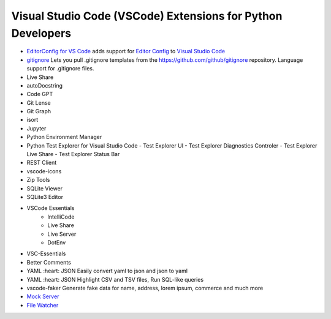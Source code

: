Visual Studio Code (VSCode) Extensions for Python Developers
==============================================================


- `EditorConfig for VS Code <https://marketplace.visualstudio.com/items?itemName=EditorConfig.EditorConfig>`_
  adds support for `Editor Config <https://editorconfig.org/>`_ to `Visual Studio Code <https://code.visualstudio.com/>`_
- `gitignore <https://marketplace.visualstudio.com/items?itemName=codezombiech.gitignore>`_
  Lets you pull .gitignore templates from the https://github.com/github/gitignore repository. Language support for .gitignore files.

- Live Share
- autoDocstring
- Code GPT
- Git Lense
- Git Graph
- isort
- Jupyter
- Python Environment Manager
- Python Test Explorer for Visual Studio Code
  - Test Explorer UI
  - Test Explorer Diagnostics Controler
  - Test Explorer Live Share
  - Test Explorer Status Bar
- REST Client
- vscode-icons
- Zip Tools
- SQLite Viewer
- SQLite3 Editor
- VSCode Essentials
   - IntelliCode
   - Live Share
   - Live Server
   - DotEnv
- VSC-Essentials
- Better Comments
- YAML :heart: JSON
  Easily convert yaml to json and json to yaml
- YAML :heart: JSON
  Highlight CSV and TSV files, Run SQL-like queries
- vscode-faker
  Generate fake data for name, address, lorem ipsum, commerce and much more
- `Mock Server <https://marketplace.visualstudio.com/items?itemName=Thinker.mock-server>`_
- `File Watcher <https://marketplace.visualstudio.com/items?itemName=appulate.filewatcher>`_

